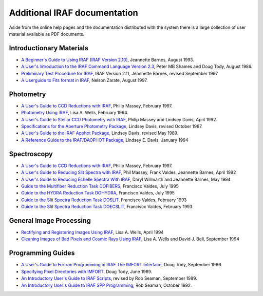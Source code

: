 Additional IRAF documentation
=============================

Aside from the online help pages and the documentation distributed
with the system there is a large collection of user material available
as PDF documents.


Introductionary Materials
-------------------------

* `A Beginner's Guide to Using IRAF (IRAF Version 2.10)
  <https://raw.githubusercontent.com/iraf-community/iraf-docs/main/pdf/beguide.pdf>`_,
  Jeannette Barnes, August 1993.

* `A User's Introduction to the IRAF Command Language Version 2.3
  <https://raw.githubusercontent.com/iraf-community/iraf-docs/main/pdf/cluser.pdf>`_,
  Peter MB Shames and Doug Tody, August 1986.

* `Preliminary Test Procedure for IRAF
  <https://raw.githubusercontent.com/iraf-community/iraf-docs/main/pdf/testproc.pdf>`_, IRAF Version
  2.11, Jeannette Barnes, revised September 1997

* `A Userguide to Fits format in IRAF
  <https://raw.githubusercontent.com/iraf-community/iraf-docs/main/pdf/fits_userguide.pdf>`_,
  Nelson Zarate, August 1997.

  
Photometry
----------

* `A User's Guide to CCD Reductions with IRAF
  <https://raw.githubusercontent.com/iraf-community/iraf-docs/main/pdf/ccduser3.pdf>`_,
  Philip Massey, February 1997.

* `Photometry Using IRAF
  <https://raw.githubusercontent.com/iraf-community/iraf-docs/main/pdf/photom.pdf>`_, Lisa A. Wells, February 1994.

* `A User's Guide to Stellar CCD Photometry with IRAF
  <https://raw.githubusercontent.com/iraf-community/iraf-docs/main/pdf/daophot2.pdf>`_,
  Philip Massey and Lindsey Davis, April 1992.

* `Specifications for the Aperture Photometry Package
  <https://raw.githubusercontent.com/iraf-community/iraf-docs/main/pdf/apspec.pdf>`_,
  Lindsey Davis, revised October 1987.

* `A User's Guide to the IRAF Apphot Package
  <https://raw.githubusercontent.com/iraf-community/iraf-docs/main/pdf/apuser.pdf>`_,
  Lindsey Davis, revised May 1989.

* `A Reference Guide to the IRAF/DAOPHOT Package
  <https://raw.githubusercontent.com/iraf-community/iraf-docs/main/pdf/daorefman.pdf>`_,
  Lindsey E. Davis, January 1994


Spectroscopy
------------

* `A User's Guide to CCD Reductions with IRAF
  <https://raw.githubusercontent.com/iraf-community/iraf-docs/main/pdf/ccduser3.pdf>`_,
  Philip Massey, February 1997.

* `A User's Guide to Reducing Slit Spectra with IRAF
  <https://raw.githubusercontent.com/iraf-community/iraf-docs/main/pdf/spect.pdf>`_,
  Phil Massey, Frank Valdes, Jeannette Barnes, April 1992

* `A User's Guide to Reducing Echelle Spectra With IRAF
  <https://raw.githubusercontent.com/iraf-community/iraf-docs/main/pdf/ech.pdf>`_,
  Daryl Willmarth and Jeannette Barnes, May 1994

* `Guide to the Multifiber Reduction Task DOFIBERS
  <https://raw.githubusercontent.com/iraf-community/iraf-docs/main/pdf/dofibers.pdf>`_,
  Francisco Valdes, July 1995

* `Guide to the HYDRA Reduction Task DOHYDRA
  <https://raw.githubusercontent.com/iraf-community/iraf-docs/main/pdf/dohydra.pdf>`_,
  Francisco Valdes, July 1995

* `Guide to the Slit Spectra Reduction Task DOSLIT
  <https://raw.githubusercontent.com/iraf-community/iraf-docs/main/pdf/doslit.pdf>`_,
  Francisco Valdes, February 1993

* `Guide to the Slit Spectra Reduction Task DOECSLIT
  <https://raw.githubusercontent.com/iraf-community/iraf-docs/main/pdf/doecslit.pdf>`_,
  Francisco Valdes, February 1993


General Image Processing
------------------------

* `Rectifying and Registering Images Using IRAF
  <https://raw.githubusercontent.com/iraf-community/iraf-docs/main/pdf/reg.pdf>`_,
  Lisa A. Wells, April 1994

* `Cleaning Images of Bad Pixels and Cosmic Rays Using IRAF
  <https://raw.githubusercontent.com/iraf-community/iraf-docs/main/pdf/clean.pdf>`_,
  Lisa A. Wells and David J. Bell, September 1994


Programming Guides
------------------

* `A User's Guide to Fortran Programming in IRAF The IMFORT Interface
  <https://raw.githubusercontent.com/iraf-community/iraf-docs/main/pdf/imfort.pdf>`_,
  Doug Tody, September 1986.

* `Specifying Pixel Directories with IMFORT
  <https://raw.githubusercontent.com/iraf-community/iraf-docs/main/pdf/imfortmem.pdf>`_,
  Doug Tody, June 1989.

* `An Introductory User's Guide to IRAF Scripts
  <https://raw.githubusercontent.com/iraf-community/iraf-docs/main/pdf/script.pdf>`_,
  revised by Rob Seaman, September 1989.

* `An Introductory User's Guide to IRAF SPP Programming
  <https://raw.githubusercontent.com/iraf-community/iraf-docs/main/pdf/sppguide.pdf>`_,
  Rob Seaman, October 1992.

